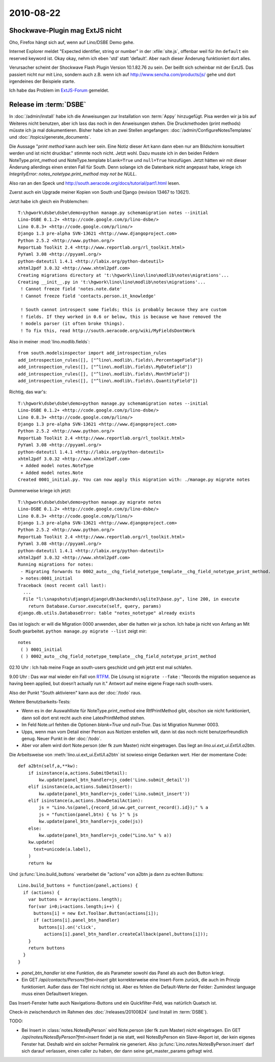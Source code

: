 2010-08-22
==========

Shockwave-Plugin mag ExtJS nicht
--------------------------------

Oho, Firefox hängt sich auf, wenn auf Lino/DSBE Demo gehe. 

Internet Explorer meldet "Expected identifier, string or number" 
in der :xfile:`site.js`, offenbar weil für ihn ``default`` ein 
reserved keyword ist. Okay okay, nehm ich eben 'std' statt 'default'. 
Aber nach dieser Änderung funktioniert dort alles.

Verursacher scheint der Shockwave Flash Plugin Version 10.1.82.76 zu sein. 
Der beißt sich scheinbar mit der ExtJS.
Das passiert nicht nur mit Lino, sondern auch z.B. wenn ich auf 
http://www.sencha.com/products/js/ gehe und dort irgendeines der Beispiele starte.

Ich habe das Problem im `ExtJS-Forum 
<http://www.sencha.com/forum/showthread.php?107790-Shockwave-Flash-plugin-causes-Firefox-to-freeze-on-ExtJS&p=504269>`__ 
gemeldet.


Release im :term:`DSBE`
-----------------------

In :doc:`/admin/install` habe ich die Anweisungen zur Installation von :term:`Appy` hinzugefügt. 
Pisa werden wir ja bis auf Weiteres nicht benutzen, aber ich lass das noch in den Anweisungen stehen.
Die Druckmethoden (print methods) müsste ich ja mal dokumentieren. Bisher habe ich an zwei Stellen angefangen:
:doc:`/admin/ConfigureNotesTemplates` und 
:doc:`/topics/generate_documents`.


Die Aussage "`print method` kann auch leer sein. 
Eine Notiz dieser Art kann dann eben nur am Bildschirm konsultiert werden und ist nicht druckbar."
stimmte noch nicht. 
Jetzt wohl.
Dazu musste ich in den beiden Feldern NoteType.print_method und NoteType.template 
``blank=True`` und ``null=True`` hinzufügen. 
Jetzt hätten wir mit dieser Änderung allerdings einen ersten Fall für South. 
Denn solange ich die Datenbank nicht angepasst habe, kriege ich
`IntegrityError: notes_notetype.print_method may not be NULL`.

Also ran an den Speck und
http://south.aeracode.org/docs/tutorial/part1.html
lesen.

Zuerst auch ein Upgrade meiner Kopien von South und Django (revision 13467 to 13621).

Jetzt habe ich gleich ein Problemchen::

  T:\hgwork\dsbe\dsbe\demo>python manage.py schemamigration notes --initial
  Lino-DSBE 0.1.2+ <http://code.google.com/p/lino-dsbe/>
  Lino 0.8.3+ <http://code.google.com/p/lino/>
  Django 1.3 pre-alpha SVN-13621 <http://www.djangoproject.com>
  Python 2.5.2 <http://www.python.org/>
  ReportLab Toolkit 2.4 <http://www.reportlab.org/rl_toolkit.html>
  PyYaml 3.08 <http://pyyaml.org/>
  python-dateutil 1.4.1 <http://labix.org/python-dateutil>
  xhtml2pdf 3.0.32 <http://www.xhtml2pdf.com>
  Creating migrations directory at 't:\hgwork\lino\lino\modlib\notes\migrations'...
  Creating __init__.py in 't:\hgwork\lino\lino\modlib\notes\migrations'...
   ! Cannot freeze field 'notes.note.date'
   ! Cannot freeze field 'contacts.person.it_knowledge'

   ! South cannot introspect some fields; this is probably because they are custom
   ! fields. If they worked in 0.6 or below, this is because we have removed the
   ! models parser (it often broke things).
   ! To fix this, read http://south.aeracode.org/wiki/MyFieldsDontWork

Also in meiner :mod:`lino.modlib.fields`::

  from south.modelsinspector import add_introspection_rules
  add_introspection_rules([], ["^lino\.modlib\.fields\.PercentageField"])
  add_introspection_rules([], ["^lino\.modlib\.fields\.MyDateField"])
  add_introspection_rules([], ["^lino\.modlib\.fields\.MonthField"])
  add_introspection_rules([], ["^lino\.modlib\.fields\.QuantityField"])

Richtig, das war's::

  T:\hgwork\dsbe\dsbe\demo>python manage.py schemamigration notes --initial
  Lino-DSBE 0.1.2+ <http://code.google.com/p/lino-dsbe/>
  Lino 0.8.3+ <http://code.google.com/p/lino/>
  Django 1.3 pre-alpha SVN-13621 <http://www.djangoproject.com>
  Python 2.5.2 <http://www.python.org/>
  ReportLab Toolkit 2.4 <http://www.reportlab.org/rl_toolkit.html>
  PyYaml 3.08 <http://pyyaml.org/>
  python-dateutil 1.4.1 <http://labix.org/python-dateutil>
  xhtml2pdf 3.0.32 <http://www.xhtml2pdf.com>
   + Added model notes.NoteType
   + Added model notes.Note
  Created 0001_initial.py. You can now apply this migration with: ./manage.py migrate notes
  
Dummerweise kriege ich jetzt::

  T:\hgwork\dsbe\dsbe\demo>python manage.py migrate notes
  Lino-DSBE 0.1.2+ <http://code.google.com/p/lino-dsbe/>
  Lino 0.8.3+ <http://code.google.com/p/lino/>
  Django 1.3 pre-alpha SVN-13621 <http://www.djangoproject.com>
  Python 2.5.2 <http://www.python.org/>
  ReportLab Toolkit 2.4 <http://www.reportlab.org/rl_toolkit.html>
  PyYaml 3.08 <http://pyyaml.org/>
  python-dateutil 1.4.1 <http://labix.org/python-dateutil>
  xhtml2pdf 3.0.32 <http://www.xhtml2pdf.com>
  Running migrations for notes:
   - Migrating forwards to 0002_auto__chg_field_notetype_template__chg_field_notetype_print_method.
   > notes:0001_initial
  Traceback (most recent call last):
    ...
    File "l:\snapshots\django\django\db\backends\sqlite3\base.py", line 200, in execute
      return Database.Cursor.execute(self, query, params)
  django.db.utils.DatabaseError: table "notes_notetype" already exists

Das ist logisch: er will die Migration 0000 anwenden, aber die hatten wir ja schon. 
Ich habe ja nicht von Anfang an Mit South gearbeitet.
``python manage.py migrate --list`` zeigt mir::

   notes
    ( ) 0001_initial
    ( ) 0002_auto__chg_field_notetype_template__chg_field_notetype_print_method
    
02.10 Uhr : Ich hab meine Frage an south-users geschickt und geh jetzt erst mal schlafen.

9.00 Uhr : Das war mal wieder ein Fall von `RTFM <http://south.aeracode.org/docs/commands.html>`_. Die Lösung ist ``migrate --fake`` : "Records the migration sequence as having been applied, but doesn’t actually run it." Antwort auf meine eigene Frage nach south-users.

Also der Punkt "South aktivieren" kann aus der :doc:`/todo` raus.

Weitere Benutzbarkeits-Tests:

- Wenn es in der Auswahlliste für NoteType.print_method eine RtfPrintMethod gibt, obschon sie nicht funktioniert, dann soll dort erst recht auch eine LatexPrintMethod stehen.

- Im Feld Note.url fehlten die Optionen `blank=True` und `null=True`. Das ist Migration Nummer 0003.

- Upps, wenn man vom Detail einer Person aus Notizen erstellen will, dann ist das noch nicht benutzerfreundlich genug. Neuer Punkt in
  der :doc:`/todo`. 
  
- Aber vor allem wird dort Note.person (der fk zum Master) nicht eingetragen. Das liegt an `lino.ui.ext_ui.ExtUI.a2btn`.

Die Arbeitsweise von :meth:`lino.ui.ext_ui.ExtUI.a2btn` ist sowieso einige Gedanken wert. Hier der momentane Code::

    def a2btn(self,a,**kw):
        if isinstance(a,actions.SubmitDetail):
            kw.update(panel_btn_handler=js_code('Lino.submit_detail'))
        elif isinstance(a,actions.SubmitInsert):
            kw.update(panel_btn_handler=js_code('Lino.submit_insert'))
        elif isinstance(a,actions.ShowDetailAction):
            js = "Lino.%s(panel,{record_id:ww.get_current_record().id});" % a
            js = "function(panel,btn) { %s }" % js
            kw.update(panel_btn_handler=js_code(js))
        else:
            kw.update(panel_btn_handler=js_code("Lino.%s" % a))
        kw.update(
          text=unicode(a.label),
        )
        return kw

Und :js:func:`Lino.build_buttons` verarbeitet die "actions" von a2btn ja dann zu echten Buttons::

    Lino.build_buttons = function(panel,actions) {
      if (actions) {
        var buttons = Array(actions.length);
        for(var i=0;i<actions.length;i++) { 
          buttons[i] = new Ext.Toolbar.Button(actions[i]);
          if (actions[i].panel_btn_handler)
            buttons[i].on('click',
              actions[i].panel_btn_handler.createCallback(panel,buttons[i]));
        }
        return buttons
      }
    }


- `panel_btn_handler` ist eine Funktion, die als Parameter sowohl das Panel als auch den Button kriegt.

- Ein GET `/api/contacts/Persons?fmt=insert` gibt korrekterweise eine Insert-Form zurück, 
  die auch im Prinzip funktioniert. Außer dass der Titel nicht richtig ist. Aber es fehlen die 
  Default-Werte der Felder: Zumindest language muss einen Defaultwert kriegen.

Das Insert-Fenster hatte auch Navigations-Buttons und ein Quickfilter-Feld, was natürlich Quatsch ist.

Check-in zwischendurch im Rahmen des :doc:`/releases/20100824` (und Install im :term:`DSBE`).

TODO:

- Bei Insert in :class:`notes.NotesByPerson` wird Note.person (der fk zum Master) nicht eingetragen. Ein GET `/api/notes/NotesByPerson?fmt=insert` findet ja nie statt, weil NotesByPerson ein Slave-Report ist, der kein eigenes Fenster hat. Deshalb wird ein solcher Permalink nie generiert. Also :js:func:`Lino.notes.NotesByPerson.insert` darf sich darauf verlassen, einen caller zu haben, der dann seine get_master_params gefragt wird.


